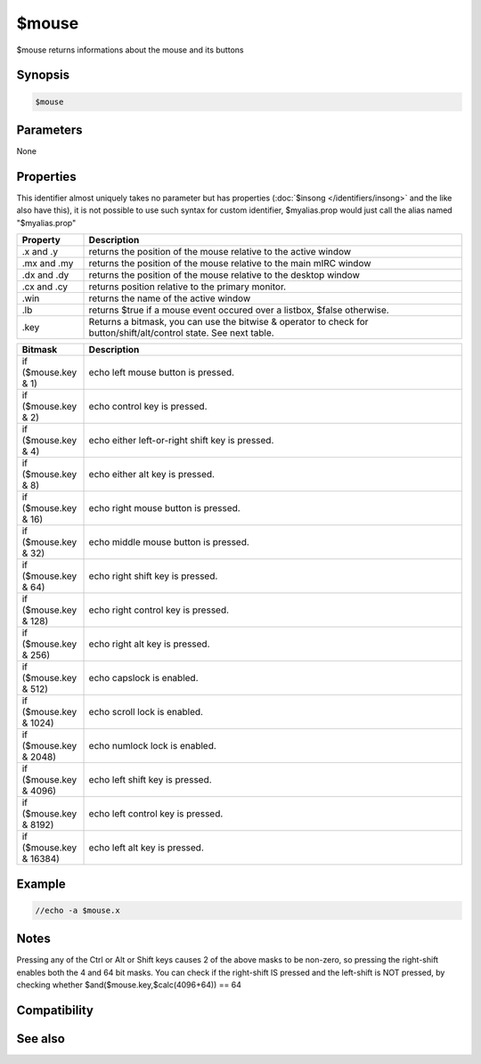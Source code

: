 $mouse
======

$mouse returns informations about the mouse and its buttons

Synopsis
--------

.. code:: text

    $mouse

Parameters
----------

None

Properties
----------

This identifier almost uniquely takes no parameter but has properties (:doc:`$insong </identifiers/insong>` and the like also have this), it is not possible to use such syntax for custom identifier, $myalias.prop would just call the alias named "$myalias.prop"

.. list-table::
    :widths: 15 85
    :header-rows: 1

    * - Property
      - Description
    * - .x and .y
      - returns the position of the mouse relative to the active window
    * - .mx and .my
      - returns the position of the mouse relative to the main mIRC window
    * - .dx and .dy
      - returns the position of the mouse relative to the desktop window
    * - .cx and .cy
      - returns position relative to the primary monitor.
    * - .win
      - returns the name of the active window
    * - .lb
      - returns $true if a mouse event occured over a listbox, $false otherwise.
    * - .key
      - Returns a bitmask, you can use the bitwise & operator to check for button/shift/alt/control state. See next table.

.. list-table::
    :widths: 15 85
    :header-rows: 1

    * - Bitmask
      - Description
    * - if ($mouse.key & 1)
      - echo left mouse button is pressed.
    * - if ($mouse.key & 2)
      - echo control key is pressed.
    * - if ($mouse.key & 4)
      - echo either left-or-right shift key is pressed.
    * - if ($mouse.key & 8)
      - echo either alt key is pressed.
    * - if ($mouse.key & 16)
      - echo right mouse button is pressed.
    * - if ($mouse.key & 32)
      - echo middle mouse button is pressed.
    * - if ($mouse.key & 64)
      - echo right shift key is pressed.
    * - if ($mouse.key & 128)
      - echo right control key is pressed.
    * - if ($mouse.key & 256)
      - echo right alt key is pressed.
    * - if ($mouse.key & 512)
      - echo capslock is enabled.
    * - if ($mouse.key & 1024)
      - echo scroll lock is enabled.
    * - if ($mouse.key & 2048)
      - echo numlock lock is enabled.
    * - if ($mouse.key & 4096)
      - echo left shift key is pressed.
    * - if ($mouse.key & 8192)
      - echo left control key is pressed.
    * - if ($mouse.key & 16384)
      - echo left alt key is pressed.

Example
-------

.. code:: text

    //echo -a $mouse.x

Notes
-----

Pressing any of the Ctrl or Alt or Shift keys causes 2 of the above masks to be non-zero, so pressing the right-shift enables both the 4 and 64 bit masks. You can check if the right-shift IS pressed and the left-shift is NOT pressed, by checking whether $and($mouse.key,$calc(4096+64)) == 64

Compatibility
-------------

.. compatibility:: 5.3

See also
--------

.. hlist::
    :columns: 4

    * :doc:`$click </identifiers/click>`

